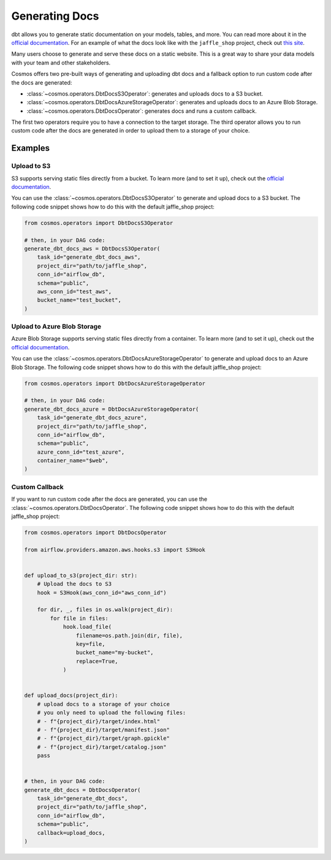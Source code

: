 Generating Docs
================

dbt allows you to generate static documentation on your models, tables, and more. You can read more about it in the `official documentation <https://docs.getdbt.com/docs/building-a-dbt-project/documentation>`_. For an example of what the docs look like with the ``jaffle_shop`` project, check out `this site <http://cosmos-docs.s3-website-us-east-1.amazonaws.com/>`_.

Many users choose to generate and serve these docs on a static website. This is a great way to share your data models with your team and other stakeholders.

Cosmos offers two pre-built ways of generating and uploading dbt docs and a fallback option to run custom code after the docs are generated:

- :class:`~cosmos.operators.DbtDocsS3Operator`: generates and uploads docs to a S3 bucket.
- :class:`~cosmos.operators.DbtDocsAzureStorageOperator`: generates and uploads docs to an Azure Blob Storage.
- :class:`~cosmos.operators.DbtDocsOperator`: generates docs and runs a custom callback.

The first two operators require you to have a connection to the target storage. The third operator allows you to run custom code after the docs are generated in order to upload them to a storage of your choice.


Examples
----------------------

Upload to S3
~~~~~~~~~~~~~~~~~~~~~~~

S3 supports serving static files directly from a bucket. To learn more (and to set it up), check out the `official documentation <https://docs.aws.amazon.com/AmazonS3/latest/dev/WebsiteHosting.html>`_.

You can use the :class:`~cosmos.operators.DbtDocsS3Operator` to generate and upload docs to a S3 bucket. The following code snippet shows how to do this with the default jaffle_shop project:

.. code-block:: python

    from cosmos.operators import DbtDocsS3Operator

    # then, in your DAG code:
    generate_dbt_docs_aws = DbtDocsS3Operator(
        task_id="generate_dbt_docs_aws",
        project_dir="path/to/jaffle_shop",
        conn_id="airflow_db",
        schema="public",
        aws_conn_id="test_aws",
        bucket_name="test_bucket",
    )

Upload to Azure Blob Storage
~~~~~~~~~~~~~~~~~~~~~~~

Azure Blob Storage supports serving static files directly from a container. To learn more (and to set it up), check out the `official documentation <https://docs.microsoft.com/en-us/azure/storage/blobs/storage-blob-static-website>`_.

You can use the :class:`~cosmos.operators.DbtDocsAzureStorageOperator` to generate and upload docs to an Azure Blob Storage. The following code snippet shows how to do this with the default jaffle_shop project:

.. code-block:: python

    from cosmos.operators import DbtDocsAzureStorageOperator

    # then, in your DAG code:
    generate_dbt_docs_azure = DbtDocsAzureStorageOperator(
        task_id="generate_dbt_docs_azure",
        project_dir="path/to/jaffle_shop",
        conn_id="airflow_db",
        schema="public",
        azure_conn_id="test_azure",
        container_name="$web",
    )

Custom Callback
~~~~~~~~~~~~~~~~~~~~~~~

If you want to run custom code after the docs are generated, you can use the :class:`~cosmos.operators.DbtDocsOperator`. The following code snippet shows how to do this with the default jaffle_shop project:

.. code-block:: python

    from cosmos.operators import DbtDocsOperator

    from airflow.providers.amazon.aws.hooks.s3 import S3Hook


    def upload_to_s3(project_dir: str):
        # Upload the docs to S3
        hook = S3Hook(aws_conn_id="aws_conn_id")

        for dir, _, files in os.walk(project_dir):
            for file in files:
                hook.load_file(
                    filename=os.path.join(dir, file),
                    key=file,
                    bucket_name="my-bucket",
                    replace=True,
                )


    def upload_docs(project_dir):
        # upload docs to a storage of your choice
        # you only need to upload the following files:
        # - f"{project_dir}/target/index.html"
        # - f"{project_dir}/target/manifest.json"
        # - f"{project_dir}/target/graph.gpickle"
        # - f"{project_dir}/target/catalog.json"
        pass


    # then, in your DAG code:
    generate_dbt_docs = DbtDocsOperator(
        task_id="generate_dbt_docs",
        project_dir="path/to/jaffle_shop",
        conn_id="airflow_db",
        schema="public",
        callback=upload_docs,
    )
